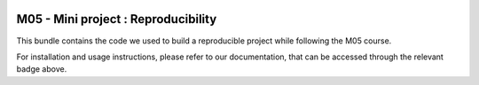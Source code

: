 .. image::	https://github.com/CedricLienhard/M05_miniProject/actions/workflows/ci-testing.yml/badge.svg?branch=main
   :target: https://github.com/CedricLienhard/M05_miniProject/actions/workflows/ci-testing.yml 
.. image:: 	https://coveralls.io/repos/github/CedricLienhard/M05_miniProject/badge.svg?branch=main
   :target: https://coveralls.io/github/CedricLienhard/M05_miniProject?branch=main 
.. image:: 	https://img.shields.io/badge/github-project-0000c0.svg?branch=main
   :target: https://github.com/CedricLienhard/M05_miniProject
.. image::  https://img.shields.io/badge/docs-latest-orange.svg
   :target: https://cedriclienhard.github.io/M05_miniProject/
.. image:: https://img.shields.io/badge/pypi-project-blueviolet.svg
   :target: https://test.pypi.org/project/src-bostonHousingWineQuality

======================================
 M05 - Mini project : Reproducibility
======================================

This bundle contains the code we used to build a reproducible project while following the M05 course. 


For installation and usage instructions, please refer to our documentation,
that can be accessed through the relevant badge above.

